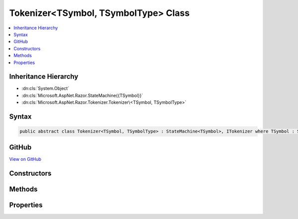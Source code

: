 

Tokenizer<TSymbol, TSymbolType> Class
=====================================



.. contents:: 
   :local:







Inheritance Hierarchy
---------------------


* :dn:cls:`System.Object`
* :dn:cls:`Microsoft.AspNet.Razor.StateMachine{{TSymbol}}`
* :dn:cls:`Microsoft.AspNet.Razor.Tokenizer.Tokenizer\<TSymbol, TSymbolType>`








Syntax
------

.. code-block:: csharp

   public abstract class Tokenizer<TSymbol, TSymbolType> : StateMachine<TSymbol>, ITokenizer where TSymbol : SymbolBase<TSymbolType> where TSymbolType : struct





GitHub
------

`View on GitHub <https://github.com/aspnet/apidocs/blob/master/aspnet/razor/src/Microsoft.AspNet.Razor/Tokenizer/Tokenizer.cs>`_





.. dn:class:: Microsoft.AspNet.Razor.Tokenizer.Tokenizer<TSymbol, TSymbolType>

Constructors
------------

.. dn:class:: Microsoft.AspNet.Razor.Tokenizer.Tokenizer<TSymbol, TSymbolType>
    :noindex:
    :hidden:

    
    .. dn:constructor:: Microsoft.AspNet.Razor.Tokenizer.Tokenizer<TSymbol, TSymbolType>.Tokenizer(Microsoft.AspNet.Razor.Text.ITextDocument)
    
        
        
        
        :type source: Microsoft.AspNet.Razor.Text.ITextDocument
    
        
        .. code-block:: csharp
    
           protected Tokenizer(ITextDocument source)
    

Methods
-------

.. dn:class:: Microsoft.AspNet.Razor.Tokenizer.Tokenizer<TSymbol, TSymbolType>
    :noindex:
    :hidden:

    
    .. dn:method:: Microsoft.AspNet.Razor.Tokenizer.Tokenizer<TSymbol, TSymbolType>.AfterRazorCommentTransition()
    
        
        :rtype: Microsoft.AspNet.Razor.StateMachine{{TSymbol}}.StateResult
    
        
        .. code-block:: csharp
    
           protected StateMachine<TSymbol>.StateResult AfterRazorCommentTransition()
    
    .. dn:method:: Microsoft.AspNet.Razor.Tokenizer.Tokenizer<TSymbol, TSymbolType>.CreateSymbol(Microsoft.AspNet.Razor.SourceLocation, System.String, TSymbolType, System.Collections.Generic.IEnumerable<Microsoft.AspNet.Razor.RazorError>)
    
        
        
        
        :type start: Microsoft.AspNet.Razor.SourceLocation
        
        
        :type content: System.String
        
        
        :type type: {TSymbolType}
        
        
        :type errors: System.Collections.Generic.IEnumerable{Microsoft.AspNet.Razor.RazorError}
        :rtype: {TSymbol}
    
        
        .. code-block:: csharp
    
           protected abstract TSymbol CreateSymbol(SourceLocation start, string content, TSymbolType type, IEnumerable<RazorError> errors)
    
    .. dn:method:: Microsoft.AspNet.Razor.Tokenizer.Tokenizer<TSymbol, TSymbolType>.EndSymbol(Microsoft.AspNet.Razor.SourceLocation, TSymbolType)
    
        
        
        
        :type start: Microsoft.AspNet.Razor.SourceLocation
        
        
        :type type: {TSymbolType}
        :rtype: {TSymbol}
    
        
        .. code-block:: csharp
    
           protected TSymbol EndSymbol(SourceLocation start, TSymbolType type)
    
    .. dn:method:: Microsoft.AspNet.Razor.Tokenizer.Tokenizer<TSymbol, TSymbolType>.EndSymbol(TSymbolType)
    
        
        
        
        :type type: {TSymbolType}
        :rtype: {TSymbol}
    
        
        .. code-block:: csharp
    
           protected TSymbol EndSymbol(TSymbolType type)
    
    .. dn:method:: Microsoft.AspNet.Razor.Tokenizer.Tokenizer<TSymbol, TSymbolType>.Microsoft.AspNet.Razor.Tokenizer.ITokenizer.NextSymbol()
    
        
        :rtype: Microsoft.AspNet.Razor.Tokenizer.Symbols.ISymbol
    
        
        .. code-block:: csharp
    
           ISymbol ITokenizer.NextSymbol()
    
    .. dn:method:: Microsoft.AspNet.Razor.Tokenizer.Tokenizer<TSymbol, TSymbolType>.MoveNext()
    
        
    
        
        .. code-block:: csharp
    
           protected void MoveNext()
    
    .. dn:method:: Microsoft.AspNet.Razor.Tokenizer.Tokenizer<TSymbol, TSymbolType>.NextSymbol()
    
        
        :rtype: {TSymbol}
    
        
        .. code-block:: csharp
    
           public virtual TSymbol NextSymbol()
    
    .. dn:method:: Microsoft.AspNet.Razor.Tokenizer.Tokenizer<TSymbol, TSymbolType>.Peek()
    
        
        :rtype: System.Char
    
        
        .. code-block:: csharp
    
           protected char Peek()
    
    .. dn:method:: Microsoft.AspNet.Razor.Tokenizer.Tokenizer<TSymbol, TSymbolType>.RazorCommentBody()
    
        
        :rtype: Microsoft.AspNet.Razor.StateMachine{{TSymbol}}.StateResult
    
        
        .. code-block:: csharp
    
           protected StateMachine<TSymbol>.StateResult RazorCommentBody()
    
    .. dn:method:: Microsoft.AspNet.Razor.Tokenizer.Tokenizer<TSymbol, TSymbolType>.Reset()
    
        
    
        
        .. code-block:: csharp
    
           public void Reset()
    
    .. dn:method:: Microsoft.AspNet.Razor.Tokenizer.Tokenizer<TSymbol, TSymbolType>.Single(TSymbolType)
    
        
        
        
        :type type: {TSymbolType}
        :rtype: {TSymbol}
    
        
        .. code-block:: csharp
    
           protected TSymbol Single(TSymbolType type)
    
    .. dn:method:: Microsoft.AspNet.Razor.Tokenizer.Tokenizer<TSymbol, TSymbolType>.StartSymbol()
    
        
    
        
        .. code-block:: csharp
    
           protected void StartSymbol()
    
    .. dn:method:: Microsoft.AspNet.Razor.Tokenizer.Tokenizer<TSymbol, TSymbolType>.TakeAll(System.String, System.Boolean)
    
        
        
        
        :type expected: System.String
        
        
        :type caseSensitive: System.Boolean
        :rtype: System.Boolean
    
        
        .. code-block:: csharp
    
           protected bool TakeAll(string expected, bool caseSensitive)
    
    .. dn:method:: Microsoft.AspNet.Razor.Tokenizer.Tokenizer<TSymbol, TSymbolType>.TakeCurrent()
    
        
    
        
        .. code-block:: csharp
    
           protected void TakeCurrent()
    
    .. dn:method:: Microsoft.AspNet.Razor.Tokenizer.Tokenizer<TSymbol, TSymbolType>.TakeUntil(System.Func<System.Char, System.Boolean>)
    
        
        
        
        :type predicate: System.Func{System.Char,System.Boolean}
        :rtype: System.Boolean
    
        
        .. code-block:: csharp
    
           protected bool TakeUntil(Func<char, bool> predicate)
    

Properties
----------

.. dn:class:: Microsoft.AspNet.Razor.Tokenizer.Tokenizer<TSymbol, TSymbolType>
    :noindex:
    :hidden:

    
    .. dn:property:: Microsoft.AspNet.Razor.Tokenizer.Tokenizer<TSymbol, TSymbolType>.Buffer
    
        
        :rtype: System.Text.StringBuilder
    
        
        .. code-block:: csharp
    
           protected StringBuilder Buffer { get; }
    
    .. dn:property:: Microsoft.AspNet.Razor.Tokenizer.Tokenizer<TSymbol, TSymbolType>.CurrentCharacter
    
        
        :rtype: System.Char
    
        
        .. code-block:: csharp
    
           protected char CurrentCharacter { get; }
    
    .. dn:property:: Microsoft.AspNet.Razor.Tokenizer.Tokenizer<TSymbol, TSymbolType>.CurrentErrors
    
        
        :rtype: System.Collections.Generic.IList{Microsoft.AspNet.Razor.RazorError}
    
        
        .. code-block:: csharp
    
           protected IList<RazorError> CurrentErrors { get; }
    
    .. dn:property:: Microsoft.AspNet.Razor.Tokenizer.Tokenizer<TSymbol, TSymbolType>.CurrentLocation
    
        
        :rtype: Microsoft.AspNet.Razor.SourceLocation
    
        
        .. code-block:: csharp
    
           protected SourceLocation CurrentLocation { get; }
    
    .. dn:property:: Microsoft.AspNet.Razor.Tokenizer.Tokenizer<TSymbol, TSymbolType>.CurrentStart
    
        
        :rtype: Microsoft.AspNet.Razor.SourceLocation
    
        
        .. code-block:: csharp
    
           protected SourceLocation CurrentStart { get; }
    
    .. dn:property:: Microsoft.AspNet.Razor.Tokenizer.Tokenizer<TSymbol, TSymbolType>.DebugDisplay
    
        
        :rtype: System.String
    
        
        .. code-block:: csharp
    
           public string DebugDisplay { get; }
    
    .. dn:property:: Microsoft.AspNet.Razor.Tokenizer.Tokenizer<TSymbol, TSymbolType>.EndOfFile
    
        
        :rtype: System.Boolean
    
        
        .. code-block:: csharp
    
           protected bool EndOfFile { get; }
    
    .. dn:property:: Microsoft.AspNet.Razor.Tokenizer.Tokenizer<TSymbol, TSymbolType>.HaveContent
    
        
        :rtype: System.Boolean
    
        
        .. code-block:: csharp
    
           protected bool HaveContent { get; }
    
    .. dn:property:: Microsoft.AspNet.Razor.Tokenizer.Tokenizer<TSymbol, TSymbolType>.RazorCommentStarType
    
        
        :rtype: {TSymbolType}
    
        
        .. code-block:: csharp
    
           public abstract TSymbolType RazorCommentStarType { get; }
    
    .. dn:property:: Microsoft.AspNet.Razor.Tokenizer.Tokenizer<TSymbol, TSymbolType>.RazorCommentTransitionType
    
        
        :rtype: {TSymbolType}
    
        
        .. code-block:: csharp
    
           public abstract TSymbolType RazorCommentTransitionType { get; }
    
    .. dn:property:: Microsoft.AspNet.Razor.Tokenizer.Tokenizer<TSymbol, TSymbolType>.RazorCommentType
    
        
        :rtype: {TSymbolType}
    
        
        .. code-block:: csharp
    
           public abstract TSymbolType RazorCommentType { get; }
    
    .. dn:property:: Microsoft.AspNet.Razor.Tokenizer.Tokenizer<TSymbol, TSymbolType>.Remaining
    
        
        :rtype: System.String
    
        
        .. code-block:: csharp
    
           public string Remaining { get; }
    
    .. dn:property:: Microsoft.AspNet.Razor.Tokenizer.Tokenizer<TSymbol, TSymbolType>.Source
    
        
        :rtype: Microsoft.AspNet.Razor.Text.TextDocumentReader
    
        
        .. code-block:: csharp
    
           public TextDocumentReader Source { get; }
    

